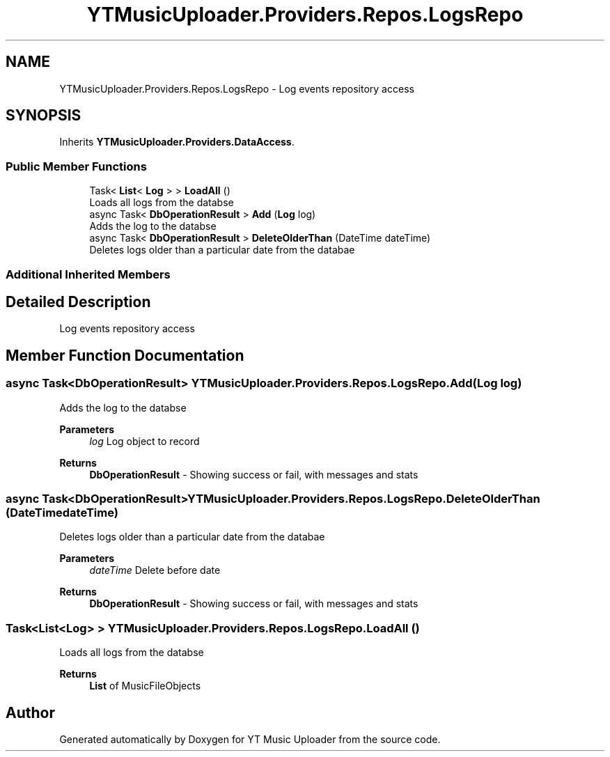 .TH "YTMusicUploader.Providers.Repos.LogsRepo" 3 "Fri Nov 20 2020" "YT Music Uploader" \" -*- nroff -*-
.ad l
.nh
.SH NAME
YTMusicUploader.Providers.Repos.LogsRepo \- Log events repository access  

.SH SYNOPSIS
.br
.PP
.PP
Inherits \fBYTMusicUploader\&.Providers\&.DataAccess\fP\&.
.SS "Public Member Functions"

.in +1c
.ti -1c
.RI "Task< \fBList\fP< \fBLog\fP > > \fBLoadAll\fP ()"
.br
.RI "Loads all logs from the databse "
.ti -1c
.RI "async Task< \fBDbOperationResult\fP > \fBAdd\fP (\fBLog\fP log)"
.br
.RI "Adds the log to the databse "
.ti -1c
.RI "async Task< \fBDbOperationResult\fP > \fBDeleteOlderThan\fP (DateTime dateTime)"
.br
.RI "Deletes logs older than a particular date from the databae "
.in -1c
.SS "Additional Inherited Members"
.SH "Detailed Description"
.PP 
Log events repository access 


.SH "Member Function Documentation"
.PP 
.SS "async Task<\fBDbOperationResult\fP> YTMusicUploader\&.Providers\&.Repos\&.LogsRepo\&.Add (\fBLog\fP log)"

.PP
Adds the log to the databse 
.PP
\fBParameters\fP
.RS 4
\fIlog\fP Log object to record
.RE
.PP
\fBReturns\fP
.RS 4
\fBDbOperationResult\fP - Showing success or fail, with messages and stats
.RE
.PP

.SS "async Task<\fBDbOperationResult\fP> YTMusicUploader\&.Providers\&.Repos\&.LogsRepo\&.DeleteOlderThan (DateTime dateTime)"

.PP
Deletes logs older than a particular date from the databae 
.PP
\fBParameters\fP
.RS 4
\fIdateTime\fP Delete before date
.RE
.PP
\fBReturns\fP
.RS 4
\fBDbOperationResult\fP - Showing success or fail, with messages and stats
.RE
.PP

.SS "Task<\fBList\fP<\fBLog\fP> > YTMusicUploader\&.Providers\&.Repos\&.LogsRepo\&.LoadAll ()"

.PP
Loads all logs from the databse 
.PP
\fBReturns\fP
.RS 4
\fBList\fP of MusicFileObjects
.RE
.PP


.SH "Author"
.PP 
Generated automatically by Doxygen for YT Music Uploader from the source code\&.
